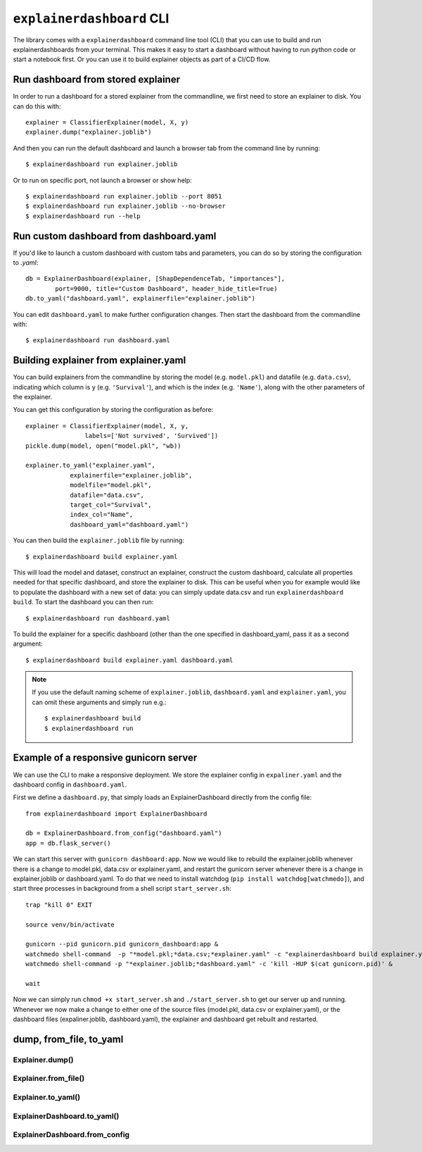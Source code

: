 ``explainerdashboard`` CLI
**************************

The library comes with a ``explainerdashboard`` command line tool (CLI) that
you can use to build and run explainerdashboards from your terminal. 
This makes it easy to start a dashboard without having to run python code
or start a notebook first. Or you can use it to build explainer objects 
as part of a CI/CD flow.

Run dashboard from stored explainer
===================================

In order to run a dashboard for a stored explainer from the commandline, \
we first need to store an explainer to disk. You can do this with::

    explainer = ClassifierExplainer(model, X, y)
    explainer.dump("explainer.joblib")

.. highlight:: bash

And then you can run the default dashboard and launch a browser tab 
from the command line by running::

    $ explainerdashboard run explainer.joblib

Or to run on specific port, not launch a browser or show help::

    $ explainerdashboard run explainer.joblib --port 8051
    $ explainerdashboard run explainer.joblib --no-browser
    $ explainerdashboard run --help


Run custom dashboard from dashboard.yaml
========================================

.. highlight:: python

If you'd like to launch a custom dashboard with custom tabs and parameters,
you can do so by storing the configuration to `.yaml`::

    db = ExplainerDashboard(explainer, [ShapDependenceTab, "importances"],
            port=9000, title="Custom Dashboard", header_hide_title=True)
    db.to_yaml("dashboard.yaml", explainerfile="explainer.joblib")

.. highlight:: bash

You can edit ``dashboard.yaml`` to make further configuration
changes. Then start the dashboard from the commandline with::

    $ explainerdashboard run dashboard.yaml

.. highlight:: python


Building explainer from explainer.yaml
======================================

You can build explainers from the commandline by storing the model (e.g. ``model.pkl``)
and datafile (e.g. ``data.csv``), indicating which column is ``y`` (e.g. ``'Survival'``),
and which is the index (e.g. ``'Name'``), along with the other parameters 
of the explainer. 

You can get this configuration by storing the configuration as before::

    explainer = ClassifierExplainer(model, X, y, 
                    labels=['Not survived', 'Survived'])
    pickle.dump(model, open("model.pkl", "wb))

    explainer.to_yaml("explainer.yaml", 
                explainerfile="explainer.joblib",
                modelfile="model.pkl",
                datafile="data.csv",
                target_col="Survival",
                index_col="Name",
                dashboard_yaml="dashboard.yaml")

.. highlight:: bash

You can then build the ``explainer.joblib`` file by running::

    $ explainerdashboard build explainer.yaml

This will load the model and dataset, construct an explainer, construct the
custom dashboard, calculate all properties needed for that specific dashboard, 
and store the explainer to disk. This can be useful when you for example 
would like to populate the dashboard with a new set of data: you can simply
update data.csv and run ``explainerdashboard build``. To start the dashboard 
you can then run::

    $ explainerdashboard run dashboard.yaml

To build the explainer for a specific dashboard (other than the one 
specified in dashboard_yaml, pass it as a second argument::

    $ explainerdashboard build explainer.yaml dashboard.yaml


.. note:: 
    If you use the default naming scheme of ``explainer.joblib``, ``dashboard.yaml``
    and ``explainer.yaml``, you can omit these arguments and simply run e.g.::

        $ explainerdashboard build
        $ explainerdashboard run

.. highlight:: python


Example of a responsive gunicorn server
=======================================

We can use the CLI to make a responsive deployment. We store the explainer
config in ``expaliner.yaml`` and the dashboard config in ``dashboard.yaml``.

First we define a ``dashboard.py``, that simply loads an ExplainerDashboard
directly from the config file::

    from explainerdashboard import ExplainerDashboard

    db = ExplainerDashboard.from_config("dashboard.yaml")
    app = db.flask_server()  

.. highlight:: bash

We can start this server with ``gunicorn dashboard:app``. Now we would
like to rebuild the explainer.joblib whenever there is a change to model.pkl, data.csv
or explainer.yaml, and restart the gunicorn server whenever there is a change
in explainer.joblib or dashboard.yaml. To do that we need to install watchdog
(``pip install watchdog[watchmedo]``), and start three processes in background
from a shell script ``start_server.sh``::

    trap "kill 0" EXIT

    source venv/bin/activate

    gunicorn --pid gunicorn.pid gunicorn_dashboard:app &
    watchmedo shell-command  -p "*model.pkl;*data.csv;*explainer.yaml" -c "explainerdashboard build explainer.yaml" &
    watchmedo shell-command -p "*explainer.joblib;*dashboard.yaml" -c 'kill -HUP $(cat gunicorn.pid)' &

    wait

Now we can simply run ``chmod +x start_server.sh`` and ``./start_server.sh`` to get our server up and running.
Whenever we now make a change to either one of the source files (model.pkl, data.csv or explainer.yaml),
or the dashboard files (expaliner.joblib, dashboard.yaml), the explainer and dashboard get rebuilt and
restarted. 


dump, from_file, to_yaml
========================

Explainer.dump()
----------------

.. automethod:: explainerdashboard.explainers.BaseExplainer.dump

Explainer.from_file()
---------------------

.. automethod:: explainerdashboard.explainers.BaseExplainer.from_file

Explainer.to_yaml()
--------------------

.. automethod:: explainerdashboard.explainers.BaseExplainer.to_yaml

ExplainerDashboard.to_yaml()
-------------------

.. automethod:: explainerdashboard.dashboards.ExplainerDashboard.to_yaml

ExplainerDashboard.from_config
-------------------

.. automethod:: explainerdashboard.dashboards.ExplainerDashboard.from_config